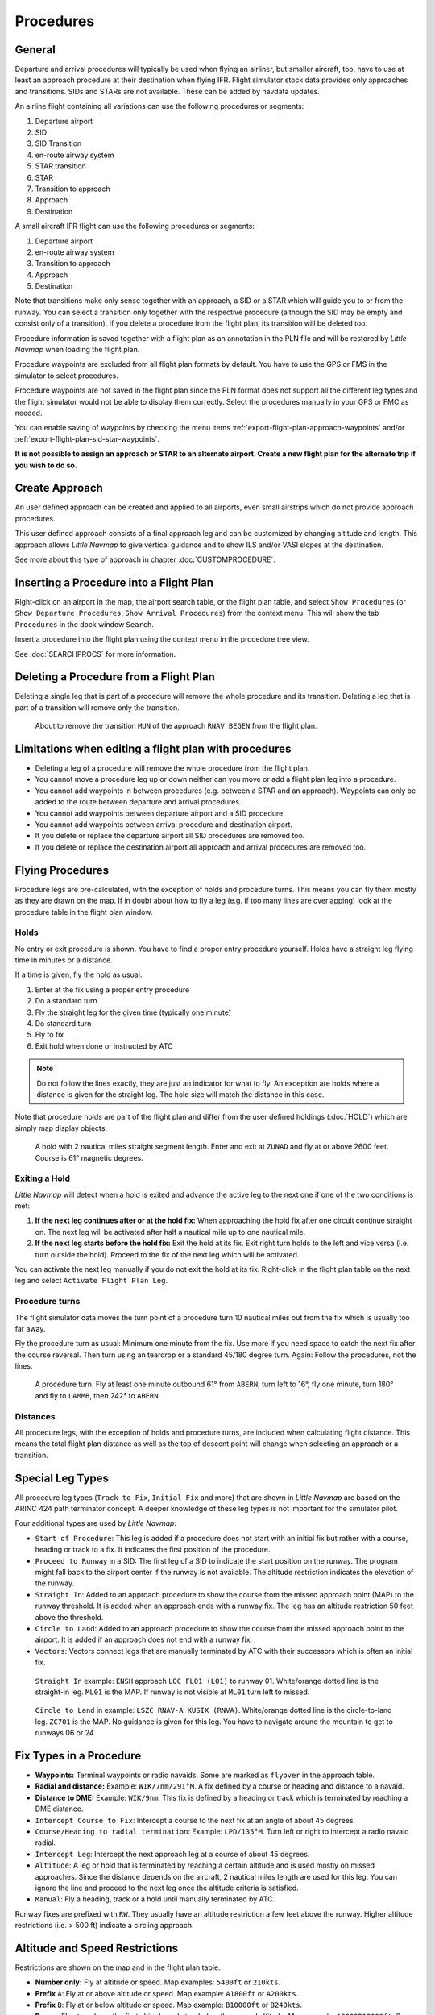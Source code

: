 Procedures
----------

.. _procedures-general:

General
~~~~~~~

Departure and arrival procedures will typically be used when flying an
airliner, but smaller aircraft, too, have to use at least an approach
procedure at their destination when flying IFR. Flight simulator stock
data provides only approaches and transitions. SIDs and STARs are not
available. These can be added by navdata updates.

An airline flight containing all variations can use the following
procedures or segments:

#. Departure airport
#. SID
#. SID Transition
#. en-route airway system
#. STAR transition
#. STAR
#. Transition to approach
#. Approach
#. Destination

A small aircraft IFR flight can use the following procedures or
segments:

#. Departure airport
#. en-route airway system
#. Transition to approach
#. Approach
#. Destination

Note that transitions make only sense together with an approach, a SID
or a STAR which will guide you to or from the runway. You can select a
transition only together with the respective procedure (although the SID
may be empty and consist only of a transition). If you delete a
procedure from the flight plan, its transition will be deleted too.

Procedure information is saved together with a flight plan as an
annotation in the PLN file and will be restored by *Little Navmap* when
loading the flight plan.

Procedure waypoints are excluded from all flight plan formats by
default. You have to use the GPS or FMS in the simulator to select
procedures.

Procedure waypoints are not saved in the flight plan since the PLN
format does not support all the different leg types and the flight
simulator would not be able to display them correctly. Select the
procedures manually in your GPS or FMC as needed.

You can enable saving of waypoints by checking the menu items :ref:`export-flight-plan-approach-waypoints` and/or
:ref:`export-flight-plan-sid-star-waypoints`.

**It is not possible to assign an approach or STAR to an alternate
airport. Create a new flight plan for the alternate trip if you wish to
do so.**

.. _procedures-custom:

Create Approach
~~~~~~~~~~~~~~~

An user defined approach can be created and applied to all airports,
even small airstrips which do not provide approach procedures.

This user defined approach consists of a final approach leg and can be
customized by changing altitude and length. This approach allows *Little
Navmap* to give vertical guidance and to show ILS and/or VASI slopes at
the destination.

See more about this type of approach in chapter :doc:`CUSTOMPROCEDURE`.

.. _procedures-insert:

Inserting a Procedure into a Flight Plan
~~~~~~~~~~~~~~~~~~~~~~~~~~~~~~~~~~~~~~~~

Right-click on an airport in the map, the airport search table, or the
flight plan table, and select ``Show Procedures`` (or
``Show Departure Procedures``, ``Show Arrival Procedures``) from the
context menu. This will show the tab ``Procedures`` in the dock window
``Search``.

Insert a procedure into the flight plan using the context menu in the
procedure tree view.

See :doc:`SEARCHPROCS` for more information.

.. _procedures-delete:

Deleting a Procedure from a Flight Plan
~~~~~~~~~~~~~~~~~~~~~~~~~~~~~~~~~~~~~~~

Deleting a single leg that is part of a procedure will remove the whole
procedure and its transition. Deleting a leg that is part of a
transition will remove only the transition.

.. figure:: ../images/deleteprocedure.jpg

     About to remove the transition ``MUN`` of the
     approach ``RNAV BEGEN`` from the flight plan.

.. _procedures-limitations:

Limitations when editing a flight plan with procedures
~~~~~~~~~~~~~~~~~~~~~~~~~~~~~~~~~~~~~~~~~~~~~~~~~~~~~~

-  Deleting a leg of a procedure will remove the whole procedure from
   the flight plan.
-  You cannot move a procedure leg up or down neither can you move or
   add a flight plan leg into a procedure.
-  You cannot add waypoints in between procedures (e.g. between a STAR
   and an approach). Waypoints can only be added to the route between
   departure and arrival procedures.
-  You cannot add waypoints between departure airport and a SID
   procedure.
-  You cannot add waypoints between arrival procedure and destination
   airport.
-  If you delete or replace the departure airport all SID procedures are
   removed too.
-  If you delete or replace the destination airport all approach and
   arrival procedures are removed too.

.. _procedures-flying:

Flying Procedures
~~~~~~~~~~~~~~~~~

Procedure legs are pre-calculated, with the exception of holds and
procedure turns. This means you can fly them mostly as they are drawn on
the map. If in doubt about how to fly a leg (e.g. if too many lines are
overlapping) look at the procedure table in the flight plan window.

.. _procedures-holds:

Holds
^^^^^

No entry or exit procedure is shown. You have to find a proper entry
procedure yourself. Holds have a straight leg flying time in minutes or
a distance.

If a time is given, fly the hold as usual:

#. Enter at the fix using a proper entry procedure
#. Do a standard turn
#. Fly the straight leg for the given time (typically one minute)
#. Do standard turn
#. Fly to fix
#. Exit hold when done or instructed by ATC

.. note::

    Do not follow the lines exactly, they are just an indicator for what to
    fly. An exception are holds where a distance is given for the straight
    leg. The hold size will match the distance in this case.

Note that procedure holds are part of the flight plan and differ from
the user defined holdings (:doc:`HOLD`) which are simply map
display objects.

.. figure:: ../images/hold.jpg

     A hold with 2 nautical miles straight segment
     length. Enter and exit at ``ZUNAD`` and fly at or above 2600 feet.
     Course is 61° magnetic degrees.

.. _procedures-flying-exit-holds:

Exiting a Hold
^^^^^^^^^^^^^^

*Little Navmap* will detect when a hold is exited and advance the active
leg to the next one if one of the two conditions is met:

#. **If the next leg continues after or at the hold fix:** When
   approaching the hold fix after one circuit continue straight on. The
   next leg will be activated after half a nautical mile up to one
   nautical mile.

#. **If the next leg starts before the hold fix:** Exit the hold at its
   fix. Exit right turn holds to the left and vice versa (i.e. turn
   outside the hold). Proceed to the fix of the next leg which will be
   activated.

You can activate the next leg manually if you do not exit the hold at
its fix. Right-click in the flight plan table on the next leg and select
``Activate Flight Plan Leg``.

.. _procedures-turns:

Procedure turns
^^^^^^^^^^^^^^^

The flight simulator data moves the turn point of a procedure turn 10
nautical miles out from the fix which is usually too far away.

Fly the procedure turn as usual: Minimum one minute from the fix. Use
more if you need space to catch the next fix after the course reversal.
Then turn using an teardrop or a standard 45/180 degree turn. Again:
Follow the procedures, not the lines.

.. figure:: ../images/procedureturn.jpg

    A procedure turn. Fly at least one minute outbound
    61° from ``ABERN``, turn left to 16°, fly one minute, turn 180° and fly
    to ``LAMMB``, then 242° to ``ABERN``.

.. _procedures-distances:

Distances
^^^^^^^^^

All procedure legs, with the exception of holds and procedure turns, are
included when calculating flight distance. This means the total flight
plan distance as well as the top of descent point will change when
selecting an approach or a transition.

.. _procedures-leg-types:

Special Leg Types
~~~~~~~~~~~~~~~~~

All procedure leg types (``Track to Fix``, ``Initial Fix`` and more)
that are shown in *Little Navmap* are based on the ARINC 424 path
terminator concept. A deeper knowledge of these leg types is not
important for the simulator pilot.

Four additional types are used by *Little Navmap*:

-  ``Start of Procedure``: This leg is added if a procedure does not
   start with an initial fix but rather with a course, heading or track
   to a fix. It indicates the first position of the procedure.
-  ``Proceed to Runway`` in a SID: The first leg of a SID to indicate
   the start position on the runway. The program might fall back to the
   airport center if the runway is not available. The altitude
   restriction indicates the elevation of the runway.
-  ``Straight In``: Added to an approach procedure to show the course
   from the missed approach point (MAP) to the runway threshold. It is
   added when an approach ends with a runway fix. The leg has an
   altitude restriction 50 feet above the threshold.
-  ``Circle to Land``: Added to an approach procedure to show the course
   from the missed approach point to the airport. It is added if an
   approach does not end with a runway fix.
-  ``Vectors``: Vectors connect legs that are manually terminated by ATC
   with their successors which is often an initial fix.

.. figure:: ../images/proc_straightin.jpg

       ``Straight In`` example: ``ENSH`` approach ``LOC FL01 (L01)`` to runway 01.
       White/orange dotted line is the straight-in leg. ``ML01`` is the MAP. If runway is not visible at
       ``ML01`` turn left to missed.

.. figure:: ../images/proc_ctl.jpg

      ``Circle to Land`` in example: ``LSZC RNAV-A KUSIX (RNVA)``. White/orange dotted line is the
      circle-to-land leg. ``ZC701`` is the MAP. No guidance is given for this leg. You have to navigate
      around the mountain to get to runways 06 or 24.


.. _procedures-fix-types:

Fix Types in a Procedure
~~~~~~~~~~~~~~~~~~~~~~~~

-  **Waypoints:** Terminal waypoints or radio navaids. Some are marked
   as ``flyover`` in the approach table.
-  **Radial and distance:** Example: ``WIK/7nm/291°M``. A fix defined by
   a course or heading and distance to a navaid.
-  **Distance to DME:** Example: ``WIK/9nm``. This fix is defined by a
   heading or track which is terminated by reaching a DME distance.
-  ``Intercept Course to Fix``: Intercept a course to the next fix at an
   angle of about 45 degrees.
-  ``Course/Heading to radial termination``: Example: ``LPD/135°M``.
   Turn left or right to intercept a radio navaid radial.
-  ``Intercept Leg``: Intercept the next approach leg at a course of
   about 45 degrees.
-  ``Altitude``: A leg or hold that is terminated by reaching a certain
   altitude and is used mostly on missed approaches. Since the distance
   depends on the aircraft, 2 nautical miles length are used for this
   leg. You can ignore the line and proceed to the next leg once the
   altitude criteria is satisfied.
-  ``Manual``: Fly a heading, track or a hold until manually terminated
   by ATC.

Runway fixes are prefixed with ``RW``. They usually have an altitude
restriction a few feet above the runway. Higher altitude restrictions
(i.e. > 500 ft) indicate a circling approach.

.. _procedures-restrictions:

Altitude and Speed Restrictions
~~~~~~~~~~~~~~~~~~~~~~~~~~~~~~~

Restrictions are shown on the map and in the flight plan table.

-  **Number only:** Fly at altitude or speed. Map examples: ``5400ft``
   or ``210kts``.
-  **Prefix** ``A``: Fly at or above altitude or speed. Map example:
   ``A1800ft`` or ``A200kts``.
-  **Prefix** ``B``: Fly at or below altitude or speed. Map example:
   ``B10000ft`` or ``B240kts``.
-  **Range:** Fly at or above the first altitude and at or below the
   second altitude. Map example: ``A8000B10000ft``. Same for speed.
-  **Prefix** ``GS``: Not an altitude restriction but an indicator for
   the ILS glideslope altitude. Can mean ``at`` or ``at or above``.

.. _procedures-related:

Related Navaids
~~~~~~~~~~~~~~~

Many fixes have a related or recommended navaid. This can be a VOR, NDB,
ILS or a waypoint. The related navaid comes with radial and distance
values that can be used to locate waypoints when flying without GPS or
simply for cross checking the position.

.. _procedures-missed:

Missed Approaches
~~~~~~~~~~~~~~~~~

Missed approach legs are activated once the simulator aircraft passes
the last point of an approach. The display of remaining flight plan
distance will switch to display of remaining distance to last missed
approach leg.

**No missed approach legs are activated if missed approaches are not
shown.**

.. _procedures-highlights:

Leg Highlights on the Map
~~~~~~~~~~~~~~~~~~~~~~~~~

Up to three points will be highlighted when clicking on a procedure leg
in the tree in the search window:

-  A small blue circle shows the beginning of the leg.
-  The end of the leg is shown by a large blue circle.
-  A thin circle shows the location of the recommended or related fix if
   available.

Invalid Data
~~~~~~~~~~~~

A leg entry will drawn red if a navaid was not resolved during the
scenery database loading process. This happens only when the source data
is not valid or incomplete. In this case, the resulting procedure is not
usable and a warning dialog will be shown if essential navaids are
missing.



